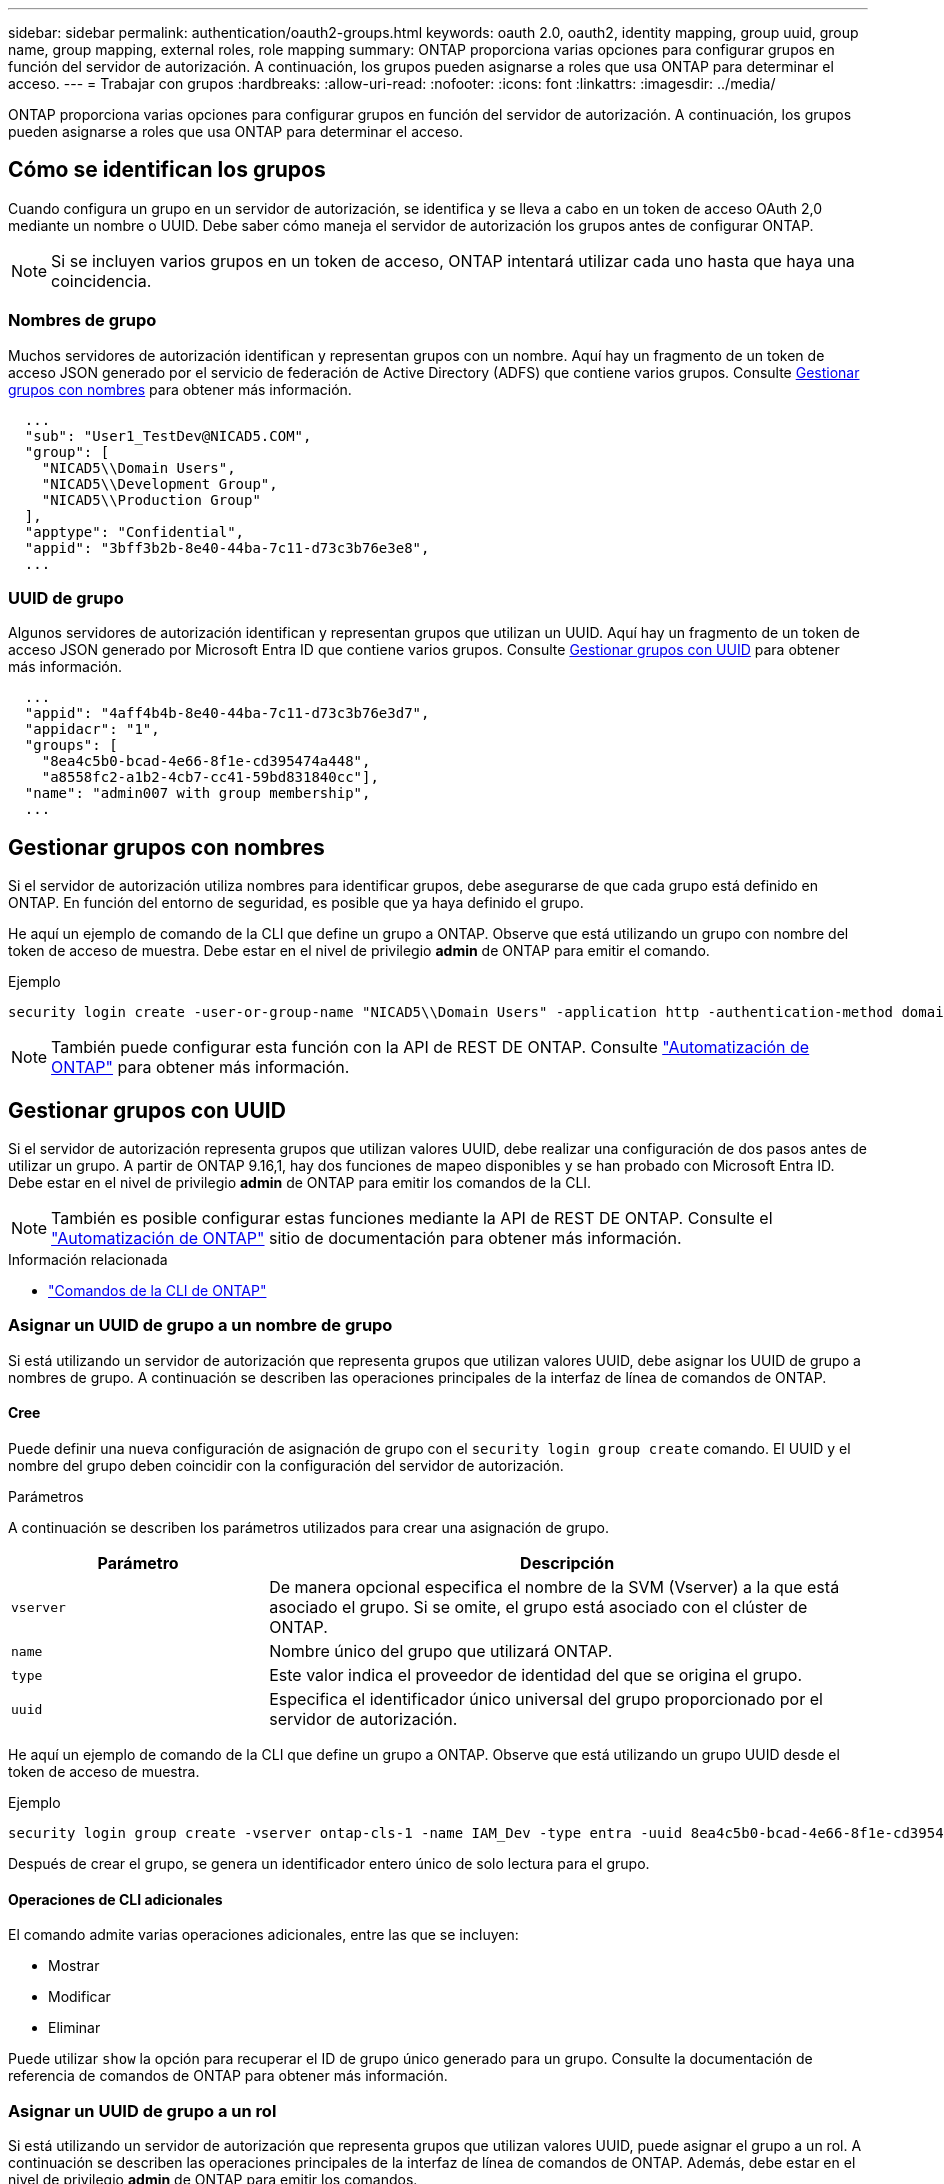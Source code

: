 ---
sidebar: sidebar 
permalink: authentication/oauth2-groups.html 
keywords: oauth 2.0, oauth2, identity mapping, group uuid, group name, group mapping, external roles, role mapping 
summary: ONTAP proporciona varias opciones para configurar grupos en función del servidor de autorización. A continuación, los grupos pueden asignarse a roles que usa ONTAP para determinar el acceso. 
---
= Trabajar con grupos
:hardbreaks:
:allow-uri-read: 
:nofooter: 
:icons: font
:linkattrs: 
:imagesdir: ../media/


[role="lead"]
ONTAP proporciona varias opciones para configurar grupos en función del servidor de autorización. A continuación, los grupos pueden asignarse a roles que usa ONTAP para determinar el acceso.



== Cómo se identifican los grupos

Cuando configura un grupo en un servidor de autorización, se identifica y se lleva a cabo en un token de acceso OAuth 2,0 mediante un nombre o UUID. Debe saber cómo maneja el servidor de autorización los grupos antes de configurar ONTAP.


NOTE: Si se incluyen varios grupos en un token de acceso, ONTAP intentará utilizar cada uno hasta que haya una coincidencia.



=== Nombres de grupo

Muchos servidores de autorización identifican y representan grupos con un nombre. Aquí hay un fragmento de un token de acceso JSON generado por el servicio de federación de Active Directory (ADFS) que contiene varios grupos. Consulte <<Gestionar grupos con nombres>> para obtener más información.

[listing]
----
  ...
  "sub": "User1_TestDev@NICAD5.COM",
  "group": [
    "NICAD5\\Domain Users",
    "NICAD5\\Development Group",
    "NICAD5\\Production Group"
  ],
  "apptype": "Confidential",
  "appid": "3bff3b2b-8e40-44ba-7c11-d73c3b76e3e8",
  ...
----


=== UUID de grupo

Algunos servidores de autorización identifican y representan grupos que utilizan un UUID. Aquí hay un fragmento de un token de acceso JSON generado por Microsoft Entra ID que contiene varios grupos. Consulte <<Gestionar grupos con UUID>> para obtener más información.

[listing]
----
  ...
  "appid": "4aff4b4b-8e40-44ba-7c11-d73c3b76e3d7",
  "appidacr": "1",
  "groups": [
    "8ea4c5b0-bcad-4e66-8f1e-cd395474a448",
    "a8558fc2-a1b2-4cb7-cc41-59bd831840cc"],
  "name": "admin007 with group membership",
  ...
----


== Gestionar grupos con nombres

Si el servidor de autorización utiliza nombres para identificar grupos, debe asegurarse de que cada grupo está definido en ONTAP. En función del entorno de seguridad, es posible que ya haya definido el grupo.

He aquí un ejemplo de comando de la CLI que define un grupo a ONTAP. Observe que está utilizando un grupo con nombre del token de acceso de muestra. Debe estar en el nivel de privilegio *admin* de ONTAP para emitir el comando.

.Ejemplo
[listing]
----
security login create -user-or-group-name "NICAD5\\Domain Users" -application http -authentication-method domain -role admin
----

NOTE: También puede configurar esta función con la API de REST DE ONTAP. Consulte https://docs.netapp.com/us-en/ontap-automation/["Automatización de ONTAP"^] para obtener más información.



== Gestionar grupos con UUID

Si el servidor de autorización representa grupos que utilizan valores UUID, debe realizar una configuración de dos pasos antes de utilizar un grupo. A partir de ONTAP 9.16,1, hay dos funciones de mapeo disponibles y se han probado con Microsoft Entra ID. Debe estar en el nivel de privilegio *admin* de ONTAP para emitir los comandos de la CLI.


NOTE: También es posible configurar estas funciones mediante la API de REST DE ONTAP. Consulte el https://docs.netapp.com/us-en/ontap-automation/["Automatización de ONTAP"^] sitio de documentación para obtener más información.

.Información relacionada
* https://docs.netapp.com/us-en/ontap-cli/["Comandos de la CLI de ONTAP"^]




=== Asignar un UUID de grupo a un nombre de grupo

Si está utilizando un servidor de autorización que representa grupos que utilizan valores UUID, debe asignar los UUID de grupo a nombres de grupo. A continuación se describen las operaciones principales de la interfaz de línea de comandos de ONTAP.



==== Cree

Puede definir una nueva configuración de asignación de grupo con el `security login group create` comando. El UUID y el nombre del grupo deben coincidir con la configuración del servidor de autorización.

.Parámetros
A continuación se describen los parámetros utilizados para crear una asignación de grupo.

[cols="30,70"]
|===
| Parámetro | Descripción 


| `vserver` | De manera opcional especifica el nombre de la SVM (Vserver) a la que está asociado el grupo. Si se omite, el grupo está asociado con el clúster de ONTAP. 


| `name` | Nombre único del grupo que utilizará ONTAP. 


| `type` | Este valor indica el proveedor de identidad del que se origina el grupo. 


| `uuid` | Especifica el identificador único universal del grupo proporcionado por el servidor de autorización. 
|===
He aquí un ejemplo de comando de la CLI que define un grupo a ONTAP. Observe que está utilizando un grupo UUID desde el token de acceso de muestra.

.Ejemplo
[listing]
----
security login group create -vserver ontap-cls-1 -name IAM_Dev -type entra -uuid 8ea4c5b0-bcad-4e66-8f1e-cd395474a448
----
Después de crear el grupo, se genera un identificador entero único de solo lectura para el grupo.



==== Operaciones de CLI adicionales

El comando admite varias operaciones adicionales, entre las que se incluyen:

* Mostrar
* Modificar
* Eliminar


Puede utilizar `show` la opción para recuperar el ID de grupo único generado para un grupo. Consulte la documentación de referencia de comandos de ONTAP para obtener más información.



=== Asignar un UUID de grupo a un rol

Si está utilizando un servidor de autorización que representa grupos que utilizan valores UUID, puede asignar el grupo a un rol. A continuación se describen las operaciones principales de la interfaz de línea de comandos de ONTAP. Además, debe estar en el nivel de privilegio *admin* de ONTAP para emitir los comandos.


NOTE: Primero, debe <<Asignar un UUID de grupo a un nombre de grupo>>recuperar el ID de número entero único que se genera para el grupo. Necesitará el ID para asignar el grupo a un rol.



==== Cree

Puede definir una nueva asignación de roles con `security login group role-mapping create` el comando.

.Parámetros
A continuación se describen los parámetros utilizados para asignar un grupo a un rol.

[cols="30,70"]
|===
| Parámetro | Descripción 


| `group-id` | Especifica el ID único generado para el grupo mediante el comando `security login group create`. 


| `role` | Nombre del rol de ONTAP al que está asignado el grupo. 
|===
.Ejemplo
[listing]
----
security login group role-mapping create -group-id 1 -role admin
----


==== Operaciones de CLI adicionales

El comando admite varias operaciones adicionales, entre las que se incluyen:

* Mostrar
* Modificar
* Eliminar


Consulte la documentación de referencia de comandos de ONTAP para obtener más información.
